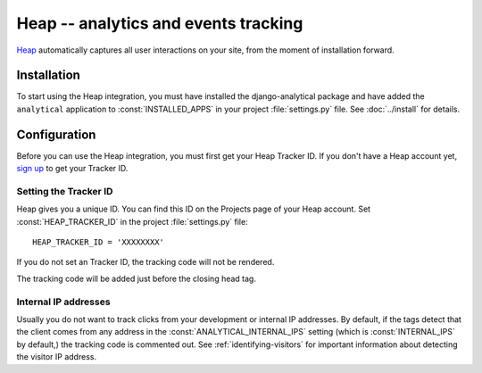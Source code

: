 ==================================
Heap -- analytics and events tracking
==================================

`Heap`_ automatically captures all user interactions on your site, from the moment of installation forward. 

.. _`Heap`: https://heap.io/


.. heap-installation:

Installation
============

To start using the Heap integration, you must have installed the
django-analytical package and have added the ``analytical`` application
to :const:`INSTALLED_APPS` in your project :file:`settings.py` file.
See :doc:`../install` for details.

.. _heap-configuration:

Configuration
=============

Before you can use the Heap integration, you must first get your
Heap Tracker ID. If you don't have a Heap account yet,
`sign up`_ to get your Tracker ID.

.. _`sign up`: https://heap.io/


.. _heap-tracker-id:

Setting the Tracker ID
----------------------

Heap gives you a unique ID. You can find this ID on the Projects page
of your Heap account. Set :const:`HEAP_TRACKER_ID` in the project
:file:`settings.py` file::

    HEAP_TRACKER_ID = 'XXXXXXXX'

If you do not set an Tracker ID, the tracking code will not be
rendered.

The tracking code will be added just before the closing head tag.


.. _heap-internal-ips:

Internal IP addresses
---------------------

Usually you do not want to track clicks from your development or
internal IP addresses.  By default, if the tags detect that the client
comes from any address in the :const:`ANALYTICAL_INTERNAL_IPS` setting
(which is :const:`INTERNAL_IPS` by default,) the tracking code is 
commented out. See :ref:`identifying-visitors` for important information
about detecting the visitor IP address.
